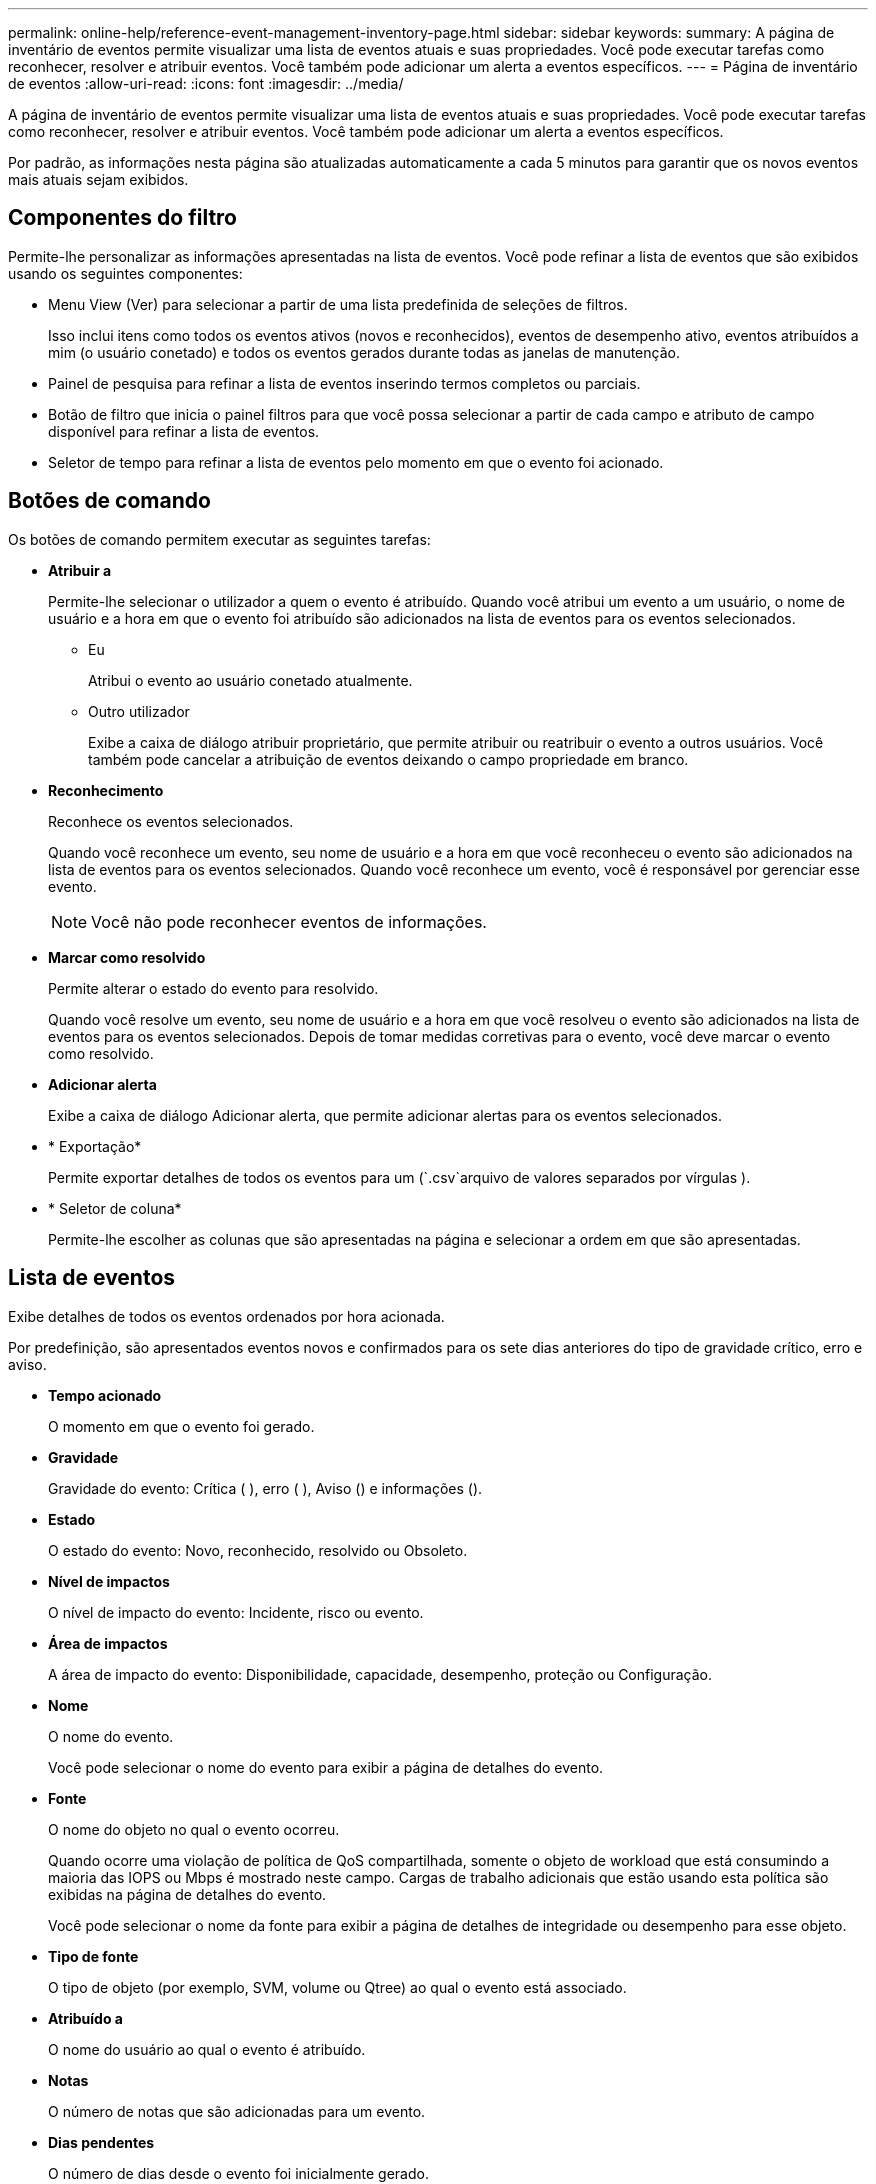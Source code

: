 ---
permalink: online-help/reference-event-management-inventory-page.html 
sidebar: sidebar 
keywords:  
summary: A página de inventário de eventos permite visualizar uma lista de eventos atuais e suas propriedades. Você pode executar tarefas como reconhecer, resolver e atribuir eventos. Você também pode adicionar um alerta a eventos específicos. 
---
= Página de inventário de eventos
:allow-uri-read: 
:icons: font
:imagesdir: ../media/


[role="lead"]
A página de inventário de eventos permite visualizar uma lista de eventos atuais e suas propriedades. Você pode executar tarefas como reconhecer, resolver e atribuir eventos. Você também pode adicionar um alerta a eventos específicos.

Por padrão, as informações nesta página são atualizadas automaticamente a cada 5 minutos para garantir que os novos eventos mais atuais sejam exibidos.



== Componentes do filtro

Permite-lhe personalizar as informações apresentadas na lista de eventos. Você pode refinar a lista de eventos que são exibidos usando os seguintes componentes:

* Menu View (Ver) para selecionar a partir de uma lista predefinida de seleções de filtros.
+
Isso inclui itens como todos os eventos ativos (novos e reconhecidos), eventos de desempenho ativo, eventos atribuídos a mim (o usuário conetado) e todos os eventos gerados durante todas as janelas de manutenção.

* Painel de pesquisa para refinar a lista de eventos inserindo termos completos ou parciais.
* Botão de filtro que inicia o painel filtros para que você possa selecionar a partir de cada campo e atributo de campo disponível para refinar a lista de eventos.
* Seletor de tempo para refinar a lista de eventos pelo momento em que o evento foi acionado.




== Botões de comando

Os botões de comando permitem executar as seguintes tarefas:

* *Atribuir a*
+
Permite-lhe selecionar o utilizador a quem o evento é atribuído. Quando você atribui um evento a um usuário, o nome de usuário e a hora em que o evento foi atribuído são adicionados na lista de eventos para os eventos selecionados.

+
** Eu
+
Atribui o evento ao usuário conetado atualmente.

** Outro utilizador
+
Exibe a caixa de diálogo atribuir proprietário, que permite atribuir ou reatribuir o evento a outros usuários. Você também pode cancelar a atribuição de eventos deixando o campo propriedade em branco.



* *Reconhecimento*
+
Reconhece os eventos selecionados.

+
Quando você reconhece um evento, seu nome de usuário e a hora em que você reconheceu o evento são adicionados na lista de eventos para os eventos selecionados. Quando você reconhece um evento, você é responsável por gerenciar esse evento.

+
[NOTE]
====
Você não pode reconhecer eventos de informações.

====
* *Marcar como resolvido*
+
Permite alterar o estado do evento para resolvido.

+
Quando você resolve um evento, seu nome de usuário e a hora em que você resolveu o evento são adicionados na lista de eventos para os eventos selecionados. Depois de tomar medidas corretivas para o evento, você deve marcar o evento como resolvido.

* *Adicionar alerta*
+
Exibe a caixa de diálogo Adicionar alerta, que permite adicionar alertas para os eventos selecionados.

* * Exportação*
+
Permite exportar detalhes de todos os eventos para um (`.csv`arquivo de valores separados por vírgulas ).

* * Seletor de coluna*
+
Permite-lhe escolher as colunas que são apresentadas na página e selecionar a ordem em que são apresentadas.





== Lista de eventos

Exibe detalhes de todos os eventos ordenados por hora acionada.

Por predefinição, são apresentados eventos novos e confirmados para os sete dias anteriores do tipo de gravidade crítico, erro e aviso.

* *Tempo acionado*
+
O momento em que o evento foi gerado.

* *Gravidade*
+
Gravidade do evento: Crítica (image:../media/sev-critical-um60.png[""] ), erro (image:../media/sev-error-um60.png[""] ), Aviso (image:../media/sev-warning-um60.png[""]) e informações (image:../media/sev-information-um60.gif[""]).

* *Estado*
+
O estado do evento: Novo, reconhecido, resolvido ou Obsoleto.

* *Nível de impactos*
+
O nível de impacto do evento: Incidente, risco ou evento.

* *Área de impactos*
+
A área de impacto do evento: Disponibilidade, capacidade, desempenho, proteção ou Configuração.

* *Nome*
+
O nome do evento.

+
Você pode selecionar o nome do evento para exibir a página de detalhes do evento.

* *Fonte*
+
O nome do objeto no qual o evento ocorreu.

+
Quando ocorre uma violação de política de QoS compartilhada, somente o objeto de workload que está consumindo a maioria das IOPS ou Mbps é mostrado neste campo. Cargas de trabalho adicionais que estão usando esta política são exibidas na página de detalhes do evento.

+
Você pode selecionar o nome da fonte para exibir a página de detalhes de integridade ou desempenho para esse objeto.

* *Tipo de fonte*
+
O tipo de objeto (por exemplo, SVM, volume ou Qtree) ao qual o evento está associado.

* *Atribuído a*
+
O nome do usuário ao qual o evento é atribuído.

* *Notas*
+
O número de notas que são adicionadas para um evento.

* *Dias pendentes*
+
O número de dias desde o evento foi inicialmente gerado.

* *Hora atribuída*
+
O tempo decorrido desde que o evento foi atribuído a um usuário. Se o tempo decorrido exceder uma semana, o carimbo de data/hora quando o evento foi atribuído a um usuário é exibido.

* *Reconhecido por*
+
O nome do usuário que reconheceu o evento. O campo fica em branco se o evento não for reconhecido.

* *Hora reconhecida*
+
O tempo decorrido desde que o evento foi reconhecido. Se o tempo decorrido exceder uma semana, é apresentado o carimbo de data/hora quando o evento foi reconhecido.

* *Resolvido por*
+
O nome do usuário que resolveu o evento. O campo fica em branco se o evento não for resolvido.

* *Tempo resolvido*
+
O tempo decorrido desde que o evento foi resolvido. Se o tempo decorrido exceder uma semana, o carimbo de data/hora quando o evento foi resolvido é exibido.

* *Tempo obsoleto*
+
A época em que o estado do evento se tornou Obsoleto.


